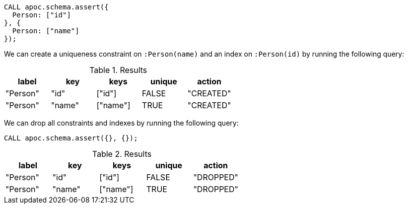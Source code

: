 [source,cypher]
----
CALL apoc.schema.assert({
  Person: ["id"]
}, {
  Person: ["name"]
});
----

We can create a uniqueness constraint on `:Person(name)` and an index on `:Person(id)` by running the following query:

.Results
[opts="header"]
|===
| label    | key    | keys     | unique | action
| "Person" | "id"   | ["id"]   | FALSE  | "CREATED"
| "Person" | "name" | ["name"] | TRUE   | "CREATED"
|===

We can drop all constraints and indexes by running the following query:

[source,cypher]
----
CALL apoc.schema.assert({}, {});
----


.Results
[opts="header"]
|===
| label    | key    | keys     | unique | action
| "Person" | "id"   | ["id"]   | FALSE  | "DROPPED"
| "Person" | "name" | ["name"] | TRUE   | "DROPPED"
|===

